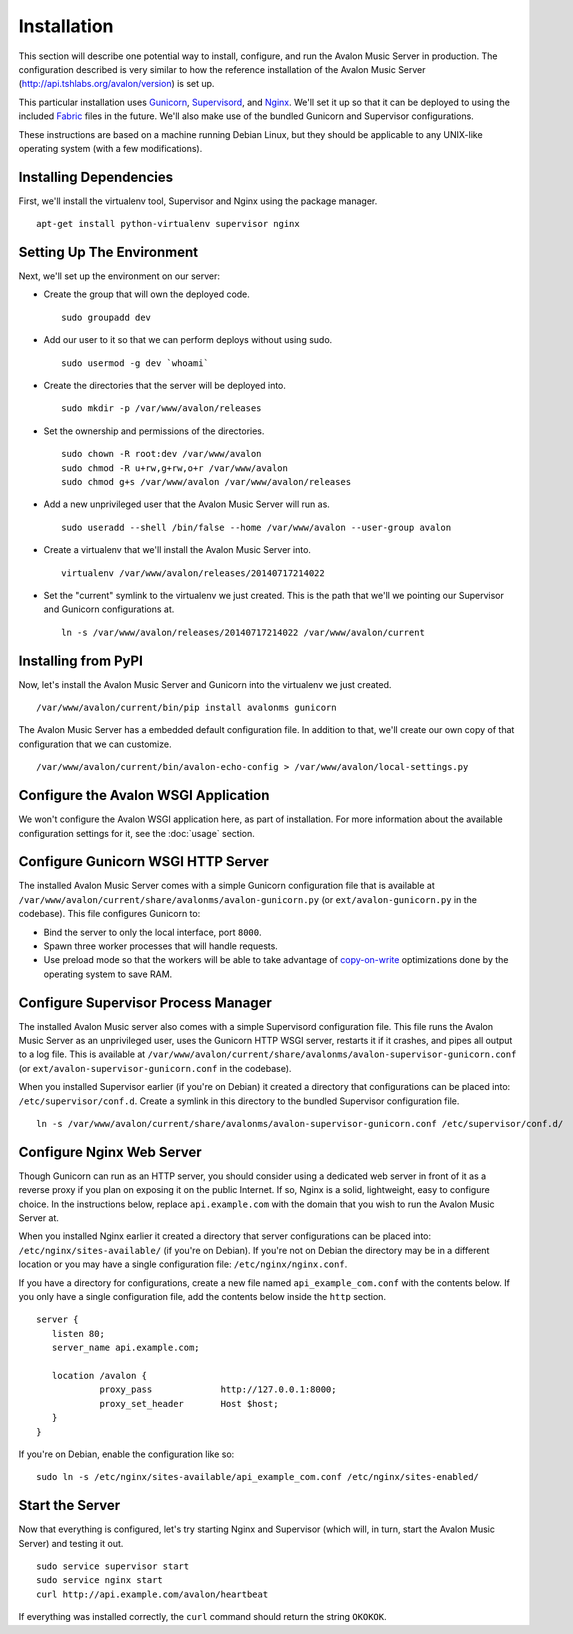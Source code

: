 Installation
------------

This section will describe one potential way to install, configure, and
run the Avalon Music Server in production. The configuration described is
very similar to how the reference installation of the Avalon Music Server
(http://api.tshlabs.org/avalon/version) is set up.

This particular installation uses Gunicorn_, Supervisord_, and Nginx_. We'll
set it up so that it can be deployed to using the included Fabric_ files in
the future. We'll also make use of the bundled Gunicorn and Supervisor
configurations.

These instructions are based on a machine running Debian Linux, but they
should be applicable to any UNIX-like operating system (with a few
modifications).

Installing Dependencies
~~~~~~~~~~~~~~~~~~~~~~~

First, we'll install the virtualenv tool, Supervisor and Nginx using the package
manager. ::

    apt-get install python-virtualenv supervisor nginx

Setting Up The Environment
~~~~~~~~~~~~~~~~~~~~~~~~~~

Next, we'll set up the environment on our server:

* Create the group that will own the deployed code. ::

    sudo groupadd dev

* Add our user to it so that we can perform deploys without using sudo. ::

    sudo usermod -g dev `whoami`

* Create the directories that the server will be deployed into. ::

    sudo mkdir -p /var/www/avalon/releases

* Set the ownership and permissions of the directories. ::

    sudo chown -R root:dev /var/www/avalon
    sudo chmod -R u+rw,g+rw,o+r /var/www/avalon
    sudo chmod g+s /var/www/avalon /var/www/avalon/releases

* Add a new unprivileged user that the Avalon Music Server will run as. ::

    sudo useradd --shell /bin/false --home /var/www/avalon --user-group avalon

* Create a virtualenv that we'll install the Avalon Music Server into. ::

    virtualenv /var/www/avalon/releases/20140717214022

* Set the "current" symlink to the virtualenv we just created. This is the
  path that we'll we pointing our Supervisor and Gunicorn configurations at. ::

    ln -s /var/www/avalon/releases/20140717214022 /var/www/avalon/current

Installing from PyPI
~~~~~~~~~~~~~~~~~~~~

Now, let's install the Avalon Music Server and Gunicorn into the virtualenv
we just created. ::

    /var/www/avalon/current/bin/pip install avalonms gunicorn

The Avalon Music Server has a embedded default configuration file. In addition
to that, we'll create our own copy of that configuration that we can customize. ::

    /var/www/avalon/current/bin/avalon-echo-config > /var/www/avalon/local-settings.py

Configure the Avalon WSGI Application
~~~~~~~~~~~~~~~~~~~~~~~~~~~~~~~~~~~~~

We won't configure the Avalon WSGI application here, as part of installation. For
more information about the available configuration settings for it, see the :doc:`usage`
section.

Configure Gunicorn WSGI HTTP Server
~~~~~~~~~~~~~~~~~~~~~~~~~~~~~~~~~~~

The installed Avalon Music Server comes with a simple Gunicorn configuration file
that is available at ``/var/www/avalon/current/share/avalonms/avalon-gunicorn.py``
(or ``ext/avalon-gunicorn.py`` in the codebase). This file configures Gunicorn to:

* Bind the server to only the local interface, port ``8000``.
* Spawn three worker processes that will handle requests.
* Use preload mode so that the workers will be able to take advantage of copy-on-write_
  optimizations done by the operating system to save RAM.

Configure Supervisor Process Manager
~~~~~~~~~~~~~~~~~~~~~~~~~~~~~~~~~~~~

The installed Avalon Music server also comes with a simple Supervisord configuration
file. This file runs the Avalon Music Server as an unprivileged user, uses the Gunicorn
HTTP WSGI server, restarts it if it crashes, and pipes all output to a log file. This
is available at ``/var/www/avalon/current/share/avalonms/avalon-supervisor-gunicorn.conf``
(or ``ext/avalon-supervisor-gunicorn.conf`` in the codebase).

When you installed Supervisor earlier (if you're on Debian) it created a directory that
configurations can be placed into: ``/etc/supervisor/conf.d``. Create a symlink in this
directory to the bundled Supervisor configuration file. ::

    ln -s /var/www/avalon/current/share/avalonms/avalon-supervisor-gunicorn.conf /etc/supervisor/conf.d/

Configure Nginx Web Server
~~~~~~~~~~~~~~~~~~~~~~~~~~

Though Gunicorn can run as an HTTP server, you should consider using a dedicated web server
in front of it as a reverse proxy if you plan on exposing it on the public Internet. If so,
Nginx is a solid, lightweight, easy to configure choice. In the instructions below, replace
``api.example.com`` with the domain that you wish to run the Avalon Music Server at.

When you installed Nginx earlier it created a directory that server configurations can be
placed into: ``/etc/nginx/sites-available/`` (if you're on Debian). If you're not on Debian
the directory may be in a different location or you may have a single configuration
file: ``/etc/nginx/nginx.conf``.

If you have a directory for configurations, create a new file named ``api_example_com.conf``
with the contents below. If you only have a single configuration file, add the contents below
inside the ``http`` section. ::

    server {
       listen 80;
       server_name api.example.com;

       location /avalon {
                proxy_pass             http://127.0.0.1:8000;
                proxy_set_header       Host $host;
       }
    }

If you're on Debian, enable the configuration like so: ::

    sudo ln -s /etc/nginx/sites-available/api_example_com.conf /etc/nginx/sites-enabled/

Start the Server
~~~~~~~~~~~~~~~~

Now that everything is configured, let's try starting Nginx and Supervisor (which will, in turn,
start the Avalon Music Server) and testing it out. ::

    sudo service supervisor start
    sudo service nginx start
    curl http://api.example.com/avalon/heartbeat

If everything was installed correctly, the ``curl`` command should return the string
``OKOKOK``.

.. _Gunicorn: http://www.gunicorn.org/
.. _Supervisord: http://www.supervisord.org/
.. _Nginx: http://nginx.org/
.. _Fabric: http://www.fabfile.org/
.. _copy-on-write: https://en.wikipedia.org/wiki/Copy-on-write#Copy-on-write_in_virtual_memory_management
